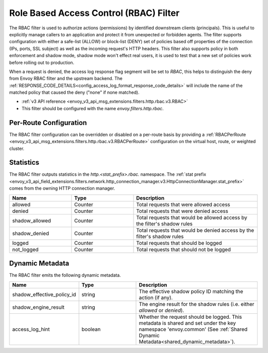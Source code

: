 .. _config_http_filters_rbac:

Role Based Access Control (RBAC) Filter
=======================================

The RBAC filter is used to authorize actions (permissions) by identified downstream clients
(principals). This is useful to explicitly manage callers to an application and protect it from
unexpected or forbidden agents. The filter supports configuration with either a safe-list (ALLOW) or
block-list (DENY) set of policies based off properties of the connection (IPs, ports, SSL subject)
as well as the incoming request's HTTP headers. This filter also supports policy in both enforcement
and shadow mode, shadow mode won't effect real users, it is used to test that a new set of policies
work before rolling out to production.

When a request is denied, the access log response flag segment will be set to `RBAC`, this helps to distinguish the
deny from Envoy RBAC filter and the upstream backend. The :ref:`RESPONSE_CODE_DETAILS<config_access_log_format_response_code_details>`
will include the name of the matched policy that caused the deny ("none" if none matched).

* :ref:`v3 API reference <envoy_v3_api_msg_extensions.filters.http.rbac.v3.RBAC>`
* This filter should be configured with the name *envoy.filters.http.rbac*.

Per-Route Configuration
-----------------------

The RBAC filter configuration can be overridden or disabled on a per-route basis by providing a
:ref:`RBACPerRoute <envoy_v3_api_msg_extensions.filters.http.rbac.v3.RBACPerRoute>` configuration on
the virtual host, route, or weighted cluster.

Statistics
----------

The RBAC filter outputs statistics in the *http.<stat_prefix>.rbac.* namespace. The :ref:`stat prefix
<envoy_v3_api_field_extensions.filters.network.http_connection_manager.v3.HttpConnectionManager.stat_prefix>` comes from the
owning HTTP connection manager.

.. csv-table::
  :header: Name, Type, Description
  :widths: 1, 1, 2

  allowed, Counter, Total requests that were allowed access
  denied, Counter, Total requests that were denied access
  shadow_allowed, Counter, Total requests that would be allowed access by the filter's shadow rules
  shadow_denied, Counter, Total requests that would be denied access by the filter's shadow rules
  logged, Counter, Total requests that should be logged
  not_logged, Counter, Total requests that should not be logged

.. _config_http_filters_rbac_dynamic_metadata:

Dynamic Metadata
----------------

The RBAC filter emits the following dynamic metadata.

.. csv-table::
  :header: Name, Type, Description
  :widths: 1, 1, 2

  shadow_effective_policy_id, string, The effective shadow policy ID matching the action (if any).
  shadow_engine_result, string, The engine result for the shadow rules (i.e. either `allowed` or `denied`).
  access_log_hint, boolean, Whether the request should be logged. This metadata is shared and set under the key namespace 'envoy.common' (See :ref:`Shared Dynamic Metadata<shared_dynamic_metadata>`).
